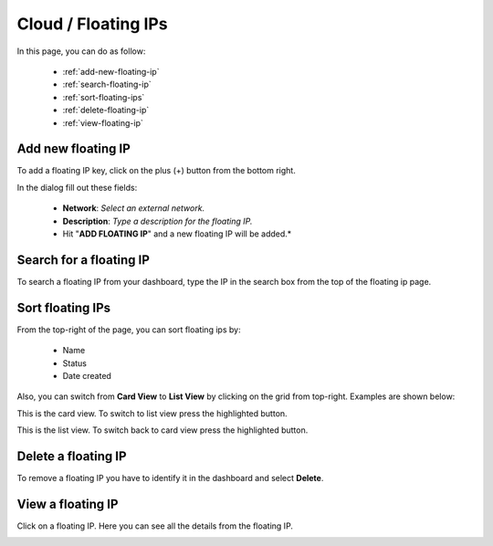 ====================
Cloud / Floating IPs
====================

In this page, you can do as follow:

    * :ref:`add-new-floating-ip`
    * :ref:`search-floating-ip`
    * :ref:`sort-floating-ips`
    * :ref:`delete-floating-ip`
    * :ref:`view-floating-ip`

.. _add-new-floating-ip:

Add new floating IP
===================

To add a floating IP key, click on the plus (+) button from the bottom right.

.. image:: /_static/images/floating-ip-add-new.png

In the dialog fill out these fields:

	* **Network**: *Select an external network.*
	* **Description**: *Type a description for the floating IP.*
	* Hit "**ADD FLOATING IP**" and a new floating IP will be added.*
  
.. image:: /_static/images/floating-ip-add.png

.. _search-floating-ip:

Search for a floating IP
========================

To search a floating IP from your dashboard, type the IP in the search box from the top of the floating ip page.

.. image:: /_static/images/floating-ip-search.png

.. _sort-floating-ips:

Sort floating IPs
=================

From the top-right of the page, you can sort floating ips by:

	* Name
	* Status
	* Date created
	
.. image:: /_static/images/floating-ip-sort1.png
	
Also, you can switch from **Card View** to **List View** by clicking on the grid from top-right. Examples are shown below:

This is the card view. To switch to list view press the highlighted button.

.. image:: /_static/images/floating-ip-sort2.png

This is the list view. To switch back to card view press the highlighted button.

.. image:: /_static/images/floating-ip-sort3.png

.. _delete-floating-ip:

Delete a floating IP
====================

To remove a floating IP you have to identify it in the dashboard and select **Delete**.

.. image:: /_static/images/floating-ip-delete.png

.. _view-floating-ip:

View a floating IP
==================

Click on a floating IP. Here you can see all the details from the floating IP.

.. image:: /_static/images/floating-ip-view.png
